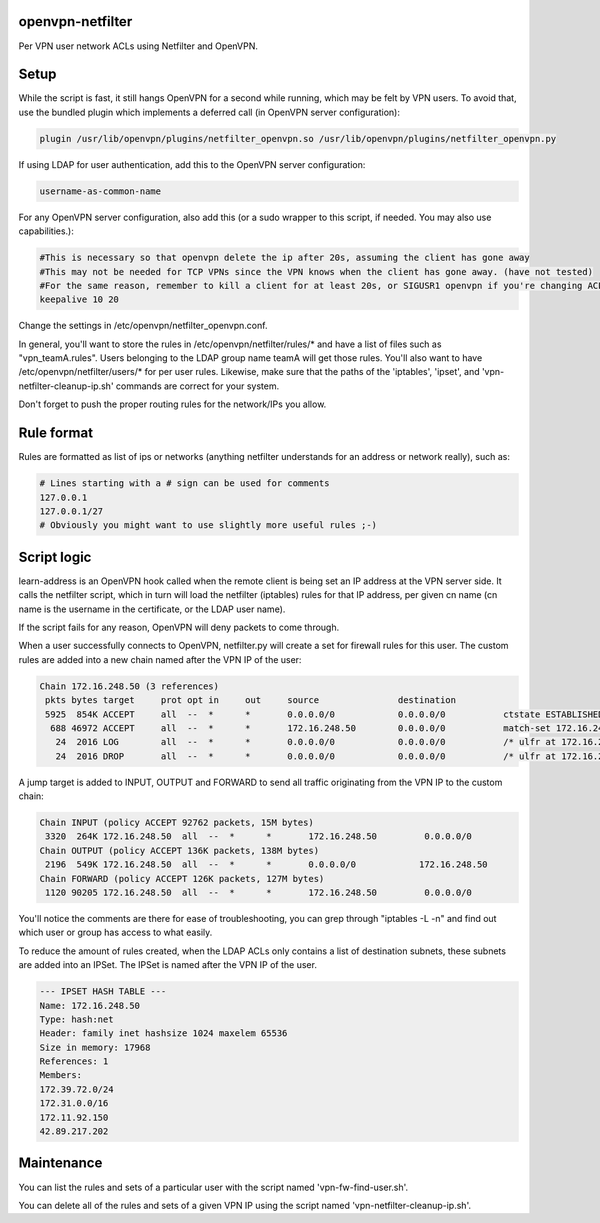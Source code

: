 openvpn-netfilter
=================

Per VPN user network ACLs using Netfilter and OpenVPN.

Setup
=====

While the script is fast, it still hangs OpenVPN for a second while running, which may be felt by VPN users.
To avoid that, use the bundled plugin which implements a deferred call (in OpenVPN server configuration):

.. code::

   plugin /usr/lib/openvpn/plugins/netfilter_openvpn.so /usr/lib/openvpn/plugins/netfilter_openvpn.py

If using LDAP for user authentication, add this to the OpenVPN server configuration:

.. code::

    username-as-common-name

For any OpenVPN server configuration, also add this (or a sudo wrapper to this script, if needed. You may also use capabilities.):

.. code::

    #This is necessary so that openvpn delete the ip after 20s, assuming the client has gone away
    #This may not be needed for TCP VPNs since the VPN knows when the client has gone away. (have not tested)
    #For the same reason, remember to kill a client for at least 20s, or SIGUSR1 openvpn if you're changing ACLs for that client.
    keepalive 10 20

Change the settings in /etc/openvpn/netfilter_openvpn.conf.

In general, you'll want to store the rules in /etc/openvpn/netfilter/rules/* and have a list of files such as "vpn_teamA.rules".
Users belonging to the LDAP group name teamA will get those rules.
You'll also want to have /etc/openvpn/netfilter/users/* for per user rules.
Likewise, make sure that the paths of the 'iptables', 'ipset', and 'vpn-netfilter-cleanup-ip.sh' commands are correct for your system.

Don't forget to push the proper routing rules for the network/IPs you allow.

Rule format
===========
Rules are formatted as list of ips or networks (anything netfilter understands for an address or network really), such as:

.. code::

    # Lines starting with a # sign can be used for comments
    127.0.0.1
    127.0.0.1/27
    # Obviously you might want to use slightly more useful rules ;-)

Script logic
============

learn-address is an OpenVPN hook called when the remote client is being set an IP address at the VPN server side. It calls the netfilter script, which in turn will load the netfilter (iptables) rules for that IP address, per given cn name (cn name is the username in the certificate, or the LDAP user name).

If the script fails for any reason, OpenVPN will deny packets to come through.

When a user successfully connects to OpenVPN, netfilter.py will create a set for firewall rules for this user. The custom rules are added into a new chain named after the VPN IP of the user:

.. code::

    Chain 172.16.248.50 (3 references)
     pkts bytes target     prot opt in     out     source               destination
     5925  854K ACCEPT     all  --  *      *       0.0.0.0/0            0.0.0.0/0           ctstate ESTABLISHED /* ulfr at 172.16.248.50 */
      688 46972 ACCEPT     all  --  *      *       172.16.248.50        0.0.0.0/0           match-set 172.16.248.50 dst /* ulfr groups: vpn_caribou;vpn_pokemon;vpn_ninjas;*/
       24  2016 LOG        all  --  *      *       0.0.0.0/0            0.0.0.0/0           /* ulfr at 172.16.248.50 */ LOG flags 0 level 4 prefix `DROP 172.16.248.50'
       24  2016 DROP       all  --  *      *       0.0.0.0/0            0.0.0.0/0           /* ulfr at 172.16.248.50 */


A jump target is added to INPUT, OUTPUT and FORWARD to send all traffic originating from the VPN IP to the custom chain:

.. code::

    Chain INPUT (policy ACCEPT 92762 packets, 15M bytes)
     3320  264K 172.16.248.50  all  --  *      *       172.16.248.50         0.0.0.0/0
    Chain OUTPUT (policy ACCEPT 136K packets, 138M bytes)
     2196  549K 172.16.248.50  all  --  *      *       0.0.0.0/0            172.16.248.50
    Chain FORWARD (policy ACCEPT 126K packets, 127M bytes)
     1120 90205 172.16.248.50  all  --  *      *       172.16.248.50         0.0.0.0/0


You'll notice the comments are there for ease of troubleshooting, you can grep through "iptables -L -n" and find out which user or group has access to what easily.

To reduce the amount of rules created, when the LDAP ACLs only contains a list of destination subnets, these subnets are added into an IPSet. The IPSet is named after the VPN IP of the user.

.. code::

    --- IPSET HASH TABLE ---
    Name: 172.16.248.50
    Type: hash:net
    Header: family inet hashsize 1024 maxelem 65536
    Size in memory: 17968
    References: 1
    Members:
    172.39.72.0/24
    172.31.0.0/16
    172.11.92.150
    42.89.217.202

Maintenance
===========
You can list the rules and sets of a particular user with the script named 'vpn-fw-find-user.sh'.

You can delete all of the rules and sets of a given VPN IP using the script named 'vpn-netfilter-cleanup-ip.sh'.
